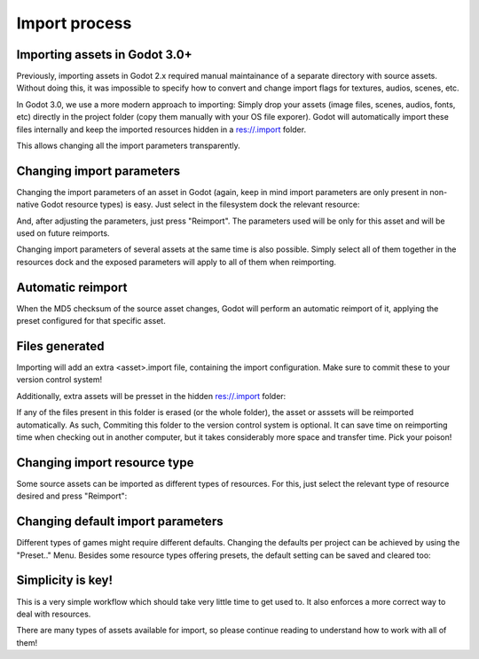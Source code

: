 .. _doc_import_process:

Import process
==============

Importing assets in Godot 3.0+
------------------------------

Previously, importing assets in Godot 2.x required manual maintainance
of a separate directory with source assets. Without doing this, it was
impossible to specify how to convert and change import flags for
textures, audios, scenes, etc.

In Godot 3.0, we use a more modern approach to importing: Simply drop
your assets (image files, scenes, audios, fonts, etc) directly in the
project folder (copy them manually with your OS file exporer).
Godot will automatically import these files internally
and keep the imported resources hidden in a res://.import folder.

This allows changing all the import parameters transparently.

Changing import parameters
--------------------------

Changing the import parameters of an asset in Godot (again, keep in mind
import parameters are only present in non-native Godot resource types) is
easy. Just select in the filesystem dock the relevant resource:

.. image:: img/asset_workflow1.png

And, after adjusting the parameters, just press "Reimport". The parameters
used will be only for this asset and will be used on future reimports.

Changing import parameters of several assets at the same time is also
possible. Simply select all of them together in the resources dock and the
exposed parameters will apply to all of them when reimporting.

Automatic reimport
------------------

When the MD5 checksum of the source asset changes, Godot will perform an
automatic reimport of it, applying the preset configured for that specific
asset.

Files generated
-----------------

Importing will add an extra <asset>.import file, containing the import
configuration. Make sure to commit these to your version control system!

.. image:: img/asset_workflow4.png

Additionally, extra assets will be presset in the hidden res://.import folder:

.. image:: img/asset_workflow5.png

If any of the files present in this folder is erased (or the whole folder), the
asset or asssets will be reimported automatically. As such, Commiting this folder
to the version control system is optional. It can save time on
reimporting time when checking out in another computer, but it takes considerably
more space and transfer time. Pick your poison!

Changing import resource type
-----------------------------

Some source assets can be imported as different types of resources.
For this, just select the relevant type of resource desired and
press "Reimport":

.. image:: img/asset_workflow2.png


Changing default import parameters
-----------------------------------

Different types of games might require different defaults.
Changing the defaults per project can be achieved by using the
"Preset.." Menu. Besides some resource types offering presets,
the default setting can be saved and cleared too:

.. image:: img/asset_workflow3.png

Simplicity is key!
------------------

This is a very simple workflow which should take very little time to get used to. It also enforces a more
correct way to deal with resources.

There are many types of assets available for import, so please continue reading to understand how to work
with all of them!
